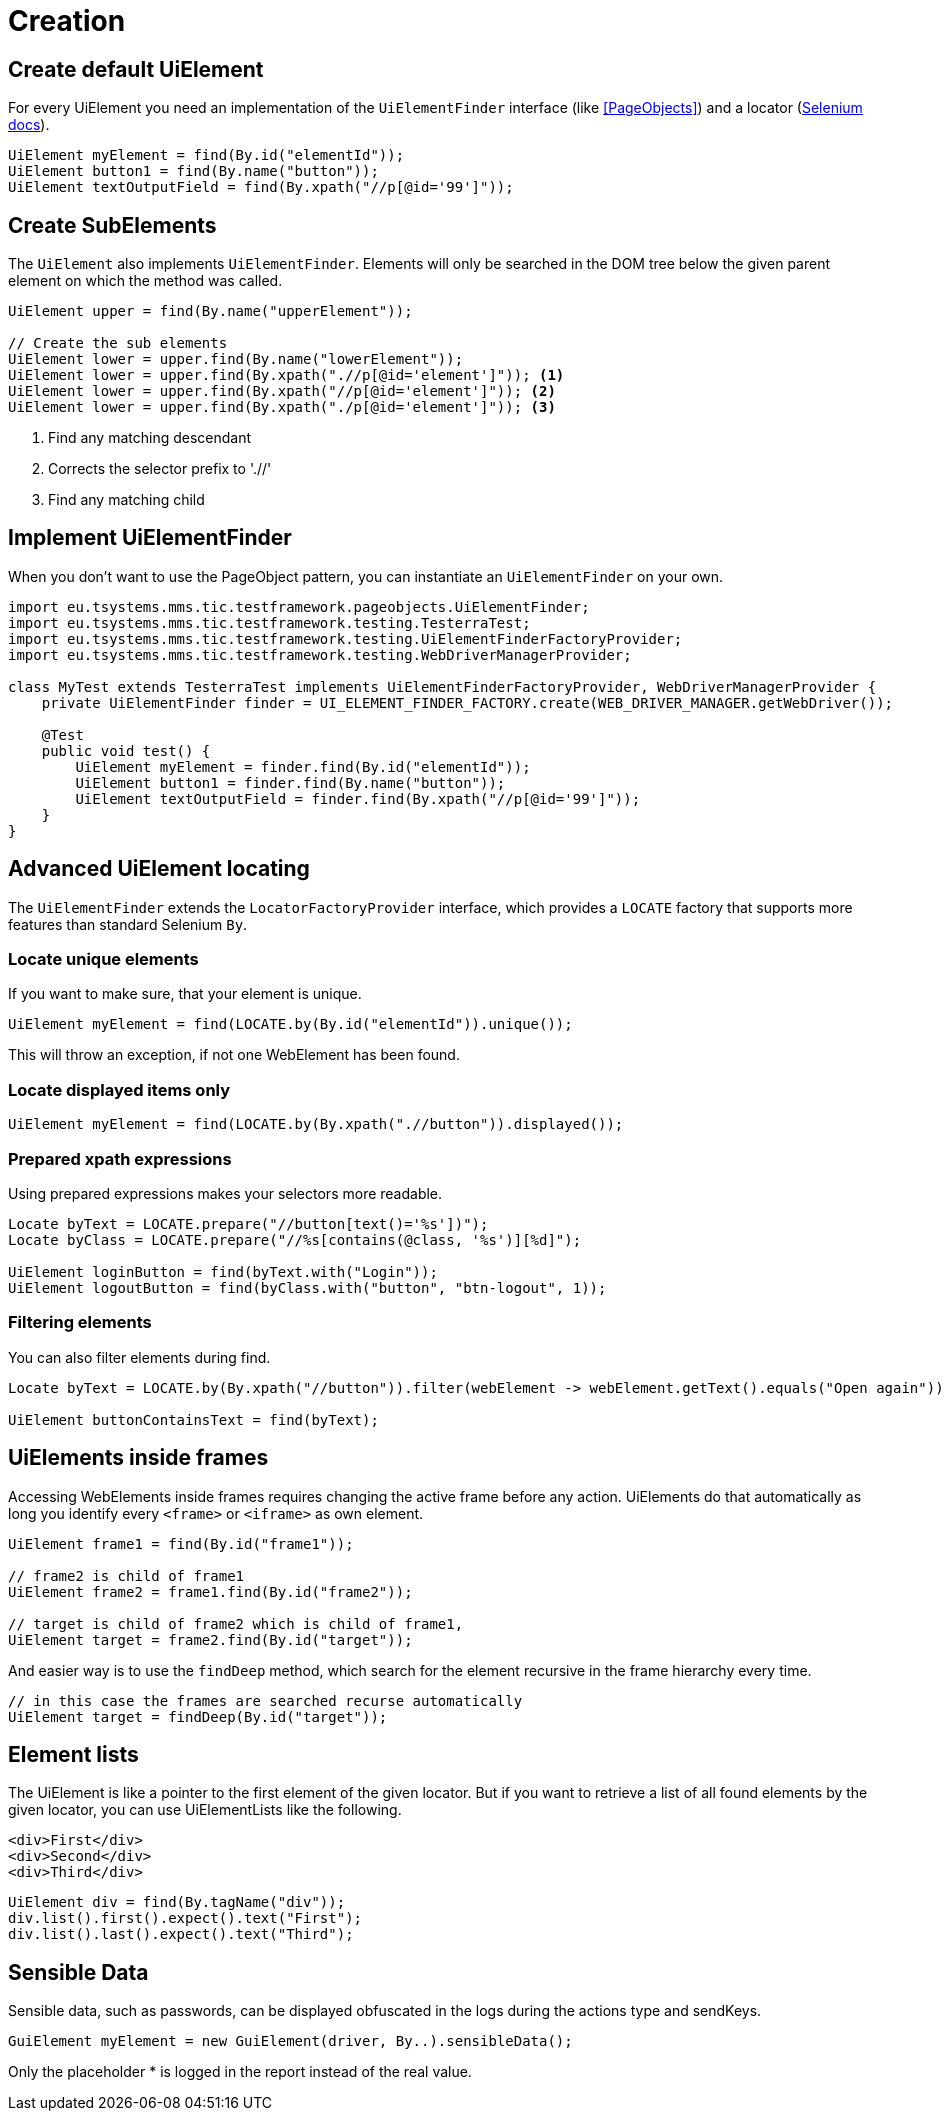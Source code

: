 = Creation

== Create default UiElement

For every UiElement you need an implementation of the `UiElementFinder` interface (like <<PageObjects>>) and a locator (https://seleniumhq.github.io/selenium/docs/api/java/org/openqa/selenium/By.html[Selenium docs]).

[source,java]
----
UiElement myElement = find(By.id("elementId"));
UiElement button1 = find(By.name("button"));
UiElement textOutputField = find(By.xpath("//p[@id='99']"));
----

== Create SubElements

The `UiElement` also implements `UiElementFinder`. Elements will only be searched in the DOM tree below the given parent element on which the method was called.

[source,java]
----
UiElement upper = find(By.name("upperElement"));

// Create the sub elements
UiElement lower = upper.find(By.name("lowerElement"));
UiElement lower = upper.find(By.xpath(".//p[@id='element']")); <1>
UiElement lower = upper.find(By.xpath("//p[@id='element']")); <2>
UiElement lower = upper.find(By.xpath("./p[@id='element']")); <3>
----
<1> Find any matching descendant
<2> Corrects the selector prefix to './/'
<3> Find any matching child


== Implement UiElementFinder

When you don't want to use the PageObject pattern, you can instantiate an `UiElementFinder` on your own.

[source,java]
----
import eu.tsystems.mms.tic.testframework.pageobjects.UiElementFinder;
import eu.tsystems.mms.tic.testframework.testing.TesterraTest;
import eu.tsystems.mms.tic.testframework.testing.UiElementFinderFactoryProvider;
import eu.tsystems.mms.tic.testframework.testing.WebDriverManagerProvider;

class MyTest extends TesterraTest implements UiElementFinderFactoryProvider, WebDriverManagerProvider {
    private UiElementFinder finder = UI_ELEMENT_FINDER_FACTORY.create(WEB_DRIVER_MANAGER.getWebDriver());

    @Test
    public void test() {
        UiElement myElement = finder.find(By.id("elementId"));
        UiElement button1 = finder.find(By.name("button"));
        UiElement textOutputField = finder.find(By.xpath("//p[@id='99']"));
    }
}
----

== Advanced UiElement locating

The `UiElementFinder` extends the `LocatorFactoryProvider` interface, which provides a `LOCATE` factory that supports more features than standard Selenium `By`.

=== Locate unique elements

If you want to make sure, that your element is unique.

[source,java]
----
UiElement myElement = find(LOCATE.by(By.id("elementId")).unique());
----

This will throw an exception, if not one WebElement has been found.

=== Locate displayed items only

[source,java]
----
UiElement myElement = find(LOCATE.by(By.xpath(".//button")).displayed());
----

=== Prepared xpath expressions

Using prepared expressions makes your selectors more readable.

[source,java]
----
Locate byText = LOCATE.prepare("//button[text()='%s'])");
Locate byClass = LOCATE.prepare("//%s[contains(@class, '%s')][%d]");

UiElement loginButton = find(byText.with("Login"));
UiElement logoutButton = find(byClass.with("button", "btn-logout", 1));
----

=== Filtering elements

You can also filter elements during find.

[source,java]
----
Locate byText = LOCATE.by(By.xpath("//button")).filter(webElement -> webElement.getText().equals("Open again"));

UiElement buttonContainsText = find(byText);
----

== UiElements inside frames

Accessing WebElements inside frames requires changing the active frame before any action. UiElements do that automatically as long you identify every `<frame>` or `<iframe>` as own element.

[source,java]
----
UiElement frame1 = find(By.id("frame1"));

// frame2 is child of frame1
UiElement frame2 = frame1.find(By.id("frame2"));

// target is child of frame2 which is child of frame1,
UiElement target = frame2.find(By.id("target"));
----

And easier way is to use the `findDeep` method, which search for the element recursive in the frame hierarchy every time.
[source,java]
----
// in this case the frames are searched recurse automatically
UiElement target = findDeep(By.id("target"));
----

//
//== GuiElement by image
//
//You can also define GuiElements defined by a snippet from a screenshot. Testerra tries to locator the image on the viewport and looking for the surrounding webelement.
//
//[source,java]
//----
//
// //The second parameter for TesterraBy.image() needs a Url object to the image
//GuiElement byimage = new GuiElement(driver,
//        TesterraBy.image(driver, ClassLoader.getSystemResource("gui-elements/button.png")));
//----
//
//It is recommended to locator the images in `src/main/resources` and create the Url object via `ClassLoader.getSystemResource()`.


== Element lists

The UiElement is like a pointer to the first element of the given locator. But if you want to retrieve a list of all found elements by the given locator, you can use UiElementLists like the following.

[source,html]
----
<div>First</div>
<div>Second</div>
<div>Third</div>
----

[source,java]
----
UiElement div = find(By.tagName("div"));
div.list().first().expect().text("First");
div.list().last().expect().text("Third");
----

== Sensible Data

Sensible data, such as passwords, can be displayed obfuscated in the logs during the actions type and sendKeys.

[source,java]
GuiElement myElement = new GuiElement(driver, By..).sensibleData();

Only the placeholder * is logged in the report instead of the real value.
